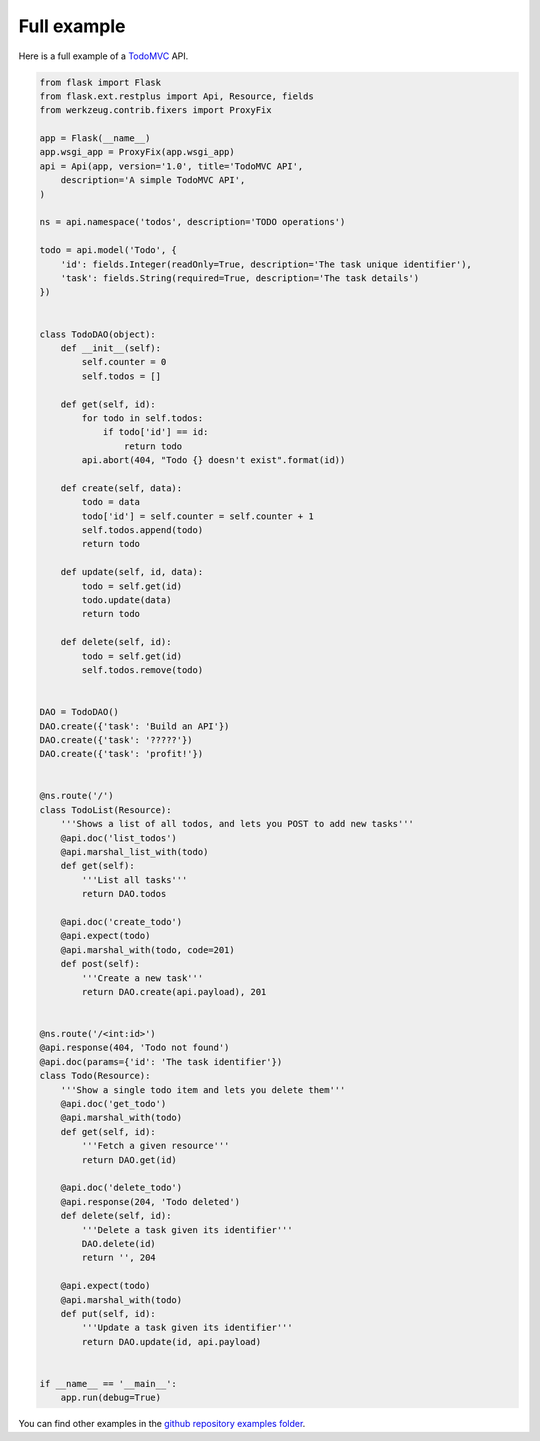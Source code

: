Full example
============

Here is a full example of a `TodoMVC <http://todomvc.com/>`_ API.

.. code-block:: python

    from flask import Flask
    from flask.ext.restplus import Api, Resource, fields
    from werkzeug.contrib.fixers import ProxyFix

    app = Flask(__name__)
    app.wsgi_app = ProxyFix(app.wsgi_app)
    api = Api(app, version='1.0', title='TodoMVC API',
        description='A simple TodoMVC API',
    )

    ns = api.namespace('todos', description='TODO operations')

    todo = api.model('Todo', {
        'id': fields.Integer(readOnly=True, description='The task unique identifier'),
        'task': fields.String(required=True, description='The task details')
    })


    class TodoDAO(object):
        def __init__(self):
            self.counter = 0
            self.todos = []

        def get(self, id):
            for todo in self.todos:
                if todo['id'] == id:
                    return todo
            api.abort(404, "Todo {} doesn't exist".format(id))

        def create(self, data):
            todo = data
            todo['id'] = self.counter = self.counter + 1
            self.todos.append(todo)
            return todo

        def update(self, id, data):
            todo = self.get(id)
            todo.update(data)
            return todo

        def delete(self, id):
            todo = self.get(id)
            self.todos.remove(todo)


    DAO = TodoDAO()
    DAO.create({'task': 'Build an API'})
    DAO.create({'task': '?????'})
    DAO.create({'task': 'profit!'})


    @ns.route('/')
    class TodoList(Resource):
        '''Shows a list of all todos, and lets you POST to add new tasks'''
        @api.doc('list_todos')
        @api.marshal_list_with(todo)
        def get(self):
            '''List all tasks'''
            return DAO.todos

        @api.doc('create_todo')
        @api.expect(todo)
        @api.marshal_with(todo, code=201)
        def post(self):
            '''Create a new task'''
            return DAO.create(api.payload), 201


    @ns.route('/<int:id>')
    @api.response(404, 'Todo not found')
    @api.doc(params={'id': 'The task identifier'})
    class Todo(Resource):
        '''Show a single todo item and lets you delete them'''
        @api.doc('get_todo')
        @api.marshal_with(todo)
        def get(self, id):
            '''Fetch a given resource'''
            return DAO.get(id)

        @api.doc('delete_todo')
        @api.response(204, 'Todo deleted')
        def delete(self, id):
            '''Delete a task given its identifier'''
            DAO.delete(id)
            return '', 204

        @api.expect(todo)
        @api.marshal_with(todo)
        def put(self, id):
            '''Update a task given its identifier'''
            return DAO.update(id, api.payload)


    if __name__ == '__main__':
        app.run(debug=True)


You can find other examples in the `github repository examples folder`_.

.. _github repository examples folder: https://github.com/noirbizarre/flask-restplus/tree/master/examples
